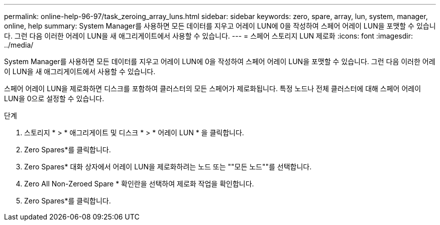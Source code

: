 ---
permalink: online-help-96-97/task_zeroing_array_luns.html 
sidebar: sidebar 
keywords: zero, spare, array, lun, system, manager, online, help 
summary: System Manager를 사용하면 모든 데이터를 지우고 어레이 LUN에 0을 작성하여 스페어 어레이 LUN을 포맷할 수 있습니다. 그런 다음 이러한 어레이 LUN을 새 애그리게이트에서 사용할 수 있습니다. 
---
= 스페어 스토리지 LUN 제로화
:icons: font
:imagesdir: ../media/


[role="lead"]
System Manager를 사용하면 모든 데이터를 지우고 어레이 LUN에 0을 작성하여 스페어 어레이 LUN을 포맷할 수 있습니다. 그런 다음 이러한 어레이 LUN을 새 애그리게이트에서 사용할 수 있습니다.

스페어 어레이 LUN을 제로화하면 디스크를 포함하여 클러스터의 모든 스페어가 제로화됩니다. 특정 노드나 전체 클러스터에 대해 스페어 어레이 LUN을 0으로 설정할 수 있습니다.

.단계
. 스토리지 * > * 애그리게이트 및 디스크 * > * 어레이 LUN * 을 클릭합니다.
. Zero Spares*를 클릭합니다.
. Zero Spares* 대화 상자에서 어레이 LUN을 제로화하려는 노드 또는 ""모든 노드""를 선택합니다.
. Zero All Non-Zeroed Spare * 확인란을 선택하여 제로화 작업을 확인합니다.
. Zero Spares*를 클릭합니다.

